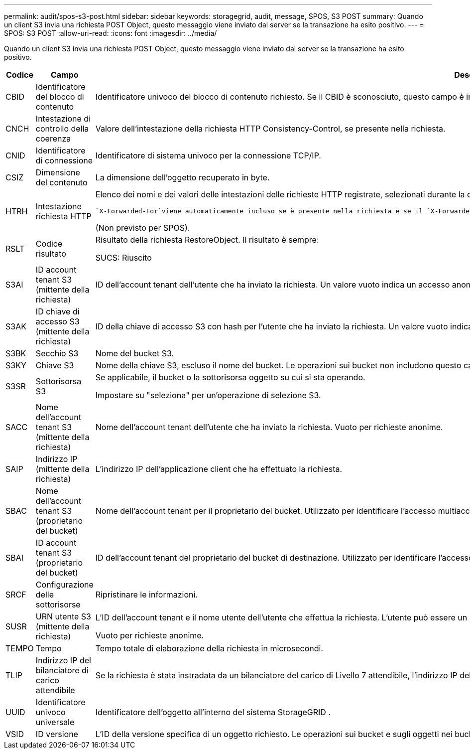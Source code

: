 ---
permalink: audit/spos-s3-post.html 
sidebar: sidebar 
keywords: storagegrid, audit, message, SPOS, S3 POST 
summary: Quando un client S3 invia una richiesta POST Object, questo messaggio viene inviato dal server se la transazione ha esito positivo. 
---
= SPOS: S3 POST
:allow-uri-read: 
:icons: font
:imagesdir: ../media/


[role="lead"]
Quando un client S3 invia una richiesta POST Object, questo messaggio viene inviato dal server se la transazione ha esito positivo.

[cols="1a,1a,4a"]
|===
| Codice | Campo | Descrizione 


 a| 
CBID
 a| 
Identificatore del blocco di contenuto
 a| 
Identificatore univoco del blocco di contenuto richiesto.  Se il CBID è sconosciuto, questo campo è impostato su 0.



 a| 
CNCH
 a| 
Intestazione di controllo della coerenza
 a| 
Valore dell'intestazione della richiesta HTTP Consistency-Control, se presente nella richiesta.



 a| 
CNID
 a| 
Identificatore di connessione
 a| 
Identificatore di sistema univoco per la connessione TCP/IP.



 a| 
CSIZ
 a| 
Dimensione del contenuto
 a| 
La dimensione dell'oggetto recuperato in byte.



 a| 
HTRH
 a| 
Intestazione richiesta HTTP
 a| 
Elenco dei nomi e dei valori delle intestazioni delle richieste HTTP registrate, selezionati durante la configurazione.

 `X-Forwarded-For`viene automaticamente incluso se è presente nella richiesta e se il `X-Forwarded-For` il valore è diverso dall'indirizzo IP del mittente della richiesta (campo di controllo SAIP).

(Non previsto per SPOS).



 a| 
RSLT
 a| 
Codice risultato
 a| 
Risultato della richiesta RestoreObject.  Il risultato è sempre:

SUCS: Riuscito



 a| 
S3AI
 a| 
ID account tenant S3 (mittente della richiesta)
 a| 
ID dell'account tenant dell'utente che ha inviato la richiesta.  Un valore vuoto indica un accesso anonimo.



 a| 
S3AK
 a| 
ID chiave di accesso S3 (mittente della richiesta)
 a| 
ID della chiave di accesso S3 con hash per l'utente che ha inviato la richiesta.  Un valore vuoto indica un accesso anonimo.



 a| 
S3BK
 a| 
Secchio S3
 a| 
Nome del bucket S3.



 a| 
S3KY
 a| 
Chiave S3
 a| 
Nome della chiave S3, escluso il nome del bucket.  Le operazioni sui bucket non includono questo campo.



 a| 
S3SR
 a| 
Sottorisorsa S3
 a| 
Se applicabile, il bucket o la sottorisorsa oggetto su cui si sta operando.

Impostare su "seleziona" per un'operazione di selezione S3.



 a| 
SACC
 a| 
Nome dell'account tenant S3 (mittente della richiesta)
 a| 
Nome dell'account tenant dell'utente che ha inviato la richiesta.  Vuoto per richieste anonime.



 a| 
SAIP
 a| 
Indirizzo IP (mittente della richiesta)
 a| 
L'indirizzo IP dell'applicazione client che ha effettuato la richiesta.



 a| 
SBAC
 a| 
Nome dell'account tenant S3 (proprietario del bucket)
 a| 
Nome dell'account tenant per il proprietario del bucket.  Utilizzato per identificare l'accesso multiaccount o anonimo.



 a| 
SBAI
 a| 
ID account tenant S3 (proprietario del bucket)
 a| 
ID dell'account tenant del proprietario del bucket di destinazione.  Utilizzato per identificare l'accesso multiaccount o anonimo.



 a| 
SRCF
 a| 
Configurazione delle sottorisorse
 a| 
Ripristinare le informazioni.



 a| 
SUSR
 a| 
URN utente S3 (mittente della richiesta)
 a| 
L'ID dell'account tenant e il nome utente dell'utente che effettua la richiesta.  L'utente può essere un utente locale o un utente LDAP. Ad esempio:  `urn:sgws:identity::03393893651506583485:root`

Vuoto per richieste anonime.



 a| 
TEMPO
 a| 
Tempo
 a| 
Tempo totale di elaborazione della richiesta in microsecondi.



 a| 
TLIP
 a| 
Indirizzo IP del bilanciatore di carico attendibile
 a| 
Se la richiesta è stata instradata da un bilanciatore del carico di Livello 7 attendibile, l'indirizzo IP del bilanciatore del carico.



 a| 
UUID
 a| 
Identificatore univoco universale
 a| 
Identificatore dell'oggetto all'interno del sistema StorageGRID .



 a| 
VSID
 a| 
ID versione
 a| 
L'ID della versione specifica di un oggetto richiesto.  Le operazioni sui bucket e sugli oggetti nei bucket senza versione non includono questo campo.

|===